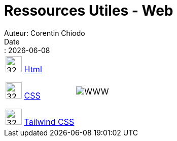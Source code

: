 = Ressources Utiles - Web
Auteur: Corentin Chiodo
Date:: {docdate}
:doctype: book
:icons: font

[cols="35%,65%", grid=none, frame=none]
|===
| image:./Images/HTML.png[32,32,logo=HTML] link:++./Web - HTML.html++[Html]

image:./Images/CSS.png[32,32,logo=CSS] link:++./Web - CSS.html++[CSS]

image:./Images/Tailwind.png[32,32,logo=Tailwind] link:++./Web - Tailwind.html++[Tailwind CSS]

| image:./Images/World Wide Web.png[WWW]
|===

